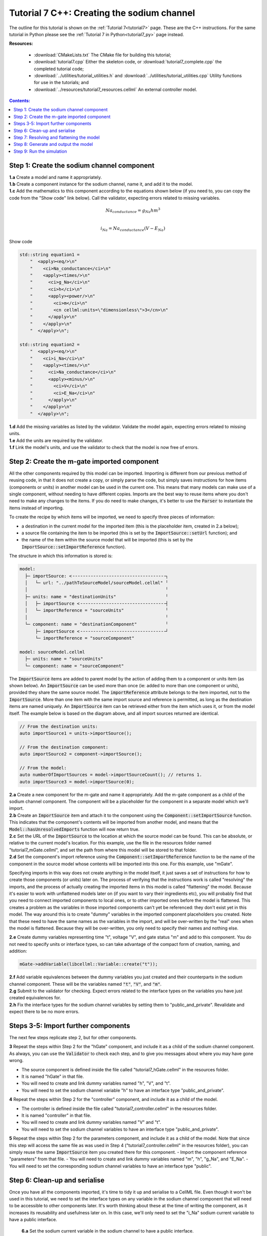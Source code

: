 .. _tutorial7_cpp:

===========================================
Tutorial 7 C++: Creating the sodium channel
===========================================

The outline for this tutorial is shown on the :ref:`Tutorial 7<tutorial7>` page.
These are the C++ instructions.
For the same tutorial in Python please see the :ref:`Tutorial 7 in Python<tutorial7_py>` page instead.

**Resources:**

    - :download:`CMakeLists.txt` The CMake file for building this tutorial;
    - :download:`tutorial7.cpp` Either the skeleton code, or :download:`tutorial7_complete.cpp` the completed tutorial code;
    - :download:`../utilities/tutorial_utilities.h` and :download:`../utilities/tutorial_utilities.cpp`  Utility functions for
      use in the tutorials; and
    - :download:`../resources/tutorial7_resources.cellml` An external controller model.

.. contents:: Contents:
    :local:


Step 1: Create the sodium channel component
===========================================

.. container:: dothis

    **1.a** Create a model and name it appropriately.

.. container:: dothis

    **1.b** Create a component instance for the sodium channel, name it, and add it to the model. 

.. container:: dothis

    **1.c** Add the mathematics to this component according to the equations shown below (if you need to, you can copy the code from the "Show code" link below).
    Call the validator, expecting errors related to missing variables.

.. math::

    Na_{conductance} = g_{Na} h m^{3} \\

    i_{Na} = Na_{conductance} (V-E_{Na})

.. container:: toggle

    .. container:: header

        Show code

    .. code-block:: cpp

        std::string equation1 =
            "  <apply><eq/>\n"
            "    <ci>Na_conductance</ci>\n"
            "    <apply><times/>\n"
            "      <ci>g_Na</ci>\n"
            "      <ci>h</ci>\n"
            "      <apply><power/>\n"
            "        <ci>m</ci>\n"
            "        <cn cellml:units=\"dimensionless\">3</cn>\n"
            "      </apply>\n"
            "    </apply>\n"
            "  </apply>\n";

        std::string equation2 =
            "  <apply><eq/>\n"
            "    <ci>i_Na</ci>\n"
            "    <apply><times/>\n"
            "      <ci>Na_conductance</ci>\n"
            "      <apply><minus/>\n"
            "        <ci>V</ci>\n"
            "        <ci>E_Na</ci>\n"
            "      </apply>\n"
            "    </apply>\n"
            "  </apply>\n";


.. container:: dothis

    **1.d** Add the missing variables as listed by the validator.
    Validate the model again, expecting errors related to missing units.

.. container:: dothis

    **1.e** Add the units are required by the validator.

.. container:: dothis

    **1.f** Link the model's units, and use the validator to check that the model is now free of errors.

Step 2: Create the m-gate imported component
============================================

All the other components required by this model can be imported.
Importing is different from our previous method of reusing code, in that it does not create a copy, or simply parse the code, but simply saves instructions for how items (components or units) in another model can be used in the current one.
This means that many models can make use of a single component, without needing to have different copies. 
Imports are the best way to reuse items where you don't need to make any changes to the items.  
If you do need to make changes, it's better to use the :code:`Parser` to instantiate the items instead of importing.

To create the recipe by which items will be imported, we need to specify three pieces of information:

- a destination in the current model for the imported item (this is the placeholder item, created in 2.a below);
- a source file containing the item to be imported (this is set by the :code:`ImportSource::setUrl` function); and
- the name of the item within the source model that will be imported (this is set by the :code:`ImportSource::setImportReference` function).

The structure in which this information is stored is:

.. code:: text

    model:
      ├─ importSource: <╶╶╶╶╶╶╶╶╶╶╶╶╶╶╶╶╶╶╶╶╶╶╶╶╶╶╶╶╶╶╶╶╶╶╶╶┐
      │   └─ url: "../pathToSourceModel/sourceModel.cellml" ╵
      │                                                     ╵
      ├─ units: name = "destinationUnits"                   ╵
      │   ├─ importSource <╶╶╶╶╶╶╶╶╶╶╶╶╶╶╶╶╶╶╶╶╶╶╶╶╶╶╶╶╶╶╶╶╶┤
      │   └─ importReference = "sourceUnits"                ╵
      │                                                     ╵
      └─ component: name = "destinationComponent"           ╵
          ├─ importSource <╶╶╶╶╶╶╶╶╶╶╶╶╶╶╶╶╶╶╶╶╶╶╶╶╶╶╶╶╶╶╶╶╶┘
          └─ importReference = "sourceComponent"

    model: sourceModel.cellml
      ├─ units: name = "sourceUnits"
      └─ component: name = "sourceComponent"

The :code:`ImportSource` items are added to parent model by the action of adding them to a component or units item (as shown below).
An :code:`ImportSource` can be used more than once (ie: added to more than one component or units), provided they share the same source model.
The :code:`importReference` attribute belongs to the item imported, not to the :code:`ImportSource`.
More than one item with the same import source and reference is permitted, as long as the destination items are named uniquely.
An :code:`ImportSource` item can be retrieved either from the item which uses it, or from the model itself.
The example below is based on the diagram above, and all import sources returned are identical.

.. code:: cpp

    // From the destination units:
    auto importSource1 = units->importSource();

    // From the destination component:
    auto importSource2 = component->importSource();

    // From the model:
    auto numberOfImportSources = model->importSourceCount(); // returns 1.
    auto importSource3 = model->importSource(0);

.. container:: dothis

    **2.a** Create a new component for the m-gate and name it appropriately.
    Add the m-gate component as a child of the sodium channel component.
    The component will be a placeholder for the component in a separate model which we'll import.

.. container:: dothis

    **2.b** Create an :code:`ImportSource` item and attach it to the component using the :code:`Component::setImportSource` function.
    This indicates that the component's contents will be imported from another model, and means that the :code:`Model::hasUnresolvedImports` function will now return true.

.. container:: dothis

    **2.c** Set the URL of the :code:`ImportSource` to the location at which the source model can be found.
    This can be absolute, or relative to the current model's location.
    For this example, use the file in the resources folder named "tutorial7_mGate.cellml", and set the path from where this model will be stored to that folder.
  
.. container:: dothis

    **2.d** Set the component's import reference using the :code:`Component::setImportReference` function to be the name of the component in the source model whose contents will be imported into this one.  
    For this example, use "mGate".
    
Specifying imports in this way does not create anything in the model itself, it just saves a set of instructions for how to create those components (or units) later on.
The process of verifying that the instructions work is called "resolving" the imports, and the process of actually creating the imported items in this model is called "flattening" the model.
Because it's easier to work with unflattened models later on (if you want to vary their ingredients etc), you will probably find that you need to connect imported components to local ones, or to other imported ones before the model is flattened.
This creates a problem as the variables in those imported components can't yet be referenced: they don't exist yet in this model.
The way around this is to create "dummy" variables in the imported component placeholders you created.
Note that these need to have the same names as the variables in the import, and will be over-written by the "real" ones when the model is flattened.
Because they will be over-written, you only need to specify their names and nothing else.

.. container:: dothis

    **2.e** Create dummy variables representing time "t", voltage "V", and gate status "m" and add to this component.
    You do not need to specify units or interface types, so can take advantage of the compact form of creation, naming, and addition:

    .. code:: cpp

        mGate->addVariable(libcellml::Variable::create("t"));

.. container:: dothis

    **2.f** Add variable equivalences between the dummy variables you just created and their counterparts in the sodium channel component.
    These will be the variables named :code:`"t"`, :code:`"V"`, and :code:`"m"`.

.. container:: dothis

    **2.g** Submit to the validator for checking.  
    Expect errors related to the interface types on the variables you have just created equivalences for.

.. container:: dothis

    **2.h** Fix the interface types for the sodium channel variables by setting them to "public_and_private".
    Revalidate and expect there to be no more errors.


Steps 3-5: Import further components
====================================

The next few steps replicate step 2, but for other components.

.. container:: dothis

    **3** Repeat the steps within Step 2 for the "hGate" component, and include it as a child of the sodium channel component.
    As always, you can use the :code:`Validator` to check each step, and to give you messages about where you may have gone wrong.

    - The source component is defined inside the file called "tutorial7_hGate.cellml" in the resources folder.
    - It is named "hGate" in that file.
    - You will need to create and link dummy variables named "h", "V", and "t".
    - You will need to set the sodium channel variable "h" to have an interface type "public_and_private".

.. container:: dothis

    **4** Repeat the steps within Step 2 for the "controller" component, and include it as a child of the model. 

    - The controller is defined inside the file called "tutorial7_controller.cellml" in the resources folder.
    - It is named "controller" in that file.
    - You will need to create and link dummy variables named "V" and "t".
    - You will need to set the sodium channel variables to have an interface type "public_and_private".

.. container:: dothis

    **5** Repeat the steps within Step 2 for the parameters component, and include it as a child of the model. 
    Note that since this step will access the same file as was used in Step 4 ("tutorial7_controller.cellml" in the resources folder), you can simply reuse the same :code:`ImportSource` item you created there for this component.  
    - Import the component reference "parameters" from that file.
    - You will need to create and link dummy variables named "m", "h", "g_Na", and "E_Na".
    - You will need to set the corresponding sodium channel variables to have an interface type "public".

Step 6: Clean-up and serialise
==============================

Once you have all the components imported, it's time to tidy it up and serialise to a CellML file.
Even though it won't be used in this tutorial, we need to set the interface types on any variable in the sodium channel component that will need to be accessible to other components later.
It's worth thinking about these at the time of writing the component, as it increases its reusability and usefulness later on.
In this case, we'll only need to set the "i_Na" sodium current variable to have a public interface.

.. container:: dothis

    **6.a** Set the sodium current variable in the sodium channel to have a public interface.

 At this stage our model can be written to a CellML file.
 As the model contains import statements, the serialised and printed model would also maintain those same dependencies, and would need to exist in the same relative position to the source model files which it uses.
 In later steps we'll disconnect this dependency to allow for the code generation step.

.. container:: dothis

    **6.b** Check that the model is valid, then create a :code:`Printer`, and use it to serialise the model.
    Write the serialised model to a file.

.. container:: dothis

    **6.c** Go and have a cuppa, you're halfway there!

The remainder of this tutorial looks at the processes needed in order to generate a runnable set of C++ or Python files from your model.
If you don't need your model in those formats, you can stop now.
If you do, read on ... 

Step 7: Resolving and flattening the model
==========================================

As alluded to in Step 2, creating "imported" items really just creates a recipe for retrieving those items, but it doesn't actually do the retrieval step.
That process of opening the source model files and instantiating their contents into the destination items is known as "flattening" the model.
This is done with the help of an :code:`Importer` class, and has two key steps:

- "resolving" the imports in the current model (this is the process of opening and checking the source files for the required references, including following generations of imports back to their original concrete source item); and
- "flattening" the model (this is the process of instantiating the imported items in their destination items; they are no longer imports after this).

.. container:: dothis

    **7.a** Create an :code:`Importer` instance.

.. container:: dothis

    **7.b** Call the :code:`Model::hasUnresolvedImports()` function to check that the imports have not yet been resolved.
    It should return :code:`true`, indicating that the model has unresolved imports.

.. container:: dothis

    **7.c** The importer needs to know the path to where the import dependencies are located.
    This should be relative to the current working directory, and should end with a slash.
    Call the :code:`Importer::resolveImports` function with the model and the pathway to the resources folder from your working directory.

    .. code:: cpp

        importer->resolveImports(yourModelHere, "/path/to/the/source/models/");
    
.. container:: dothis

    **7.d** Check that the imports have been resolved by repeating 7.b and expecting it to return :code:`false`.

.. container:: dothis

    **7.e** Check that there have been no issues reported by the :code:`Importer`.  
    Note that these are not necessarily errors, and you should check all of the issue levels.
    The :code:`Importer` class will report different types of issues, including cyclical imports and missing files: these are returned as warnings, so it's important to check all issue types in order to get the full picture.
    
.. container:: dothis

    **7.f** Now it's time to flatten the model.
    This process will leave the original model untouched and return a flattened copy.
    Create a flattened model by calling the :code:`Importer::flattenModel` function.
    Note that if you call the :code:`flattenModel` function on a model which still has unresolved imports, it will return a null pointer. 

.. container:: dothis

    **7.g** Check that the flattened model is not null, and then pass it to the validator and check that there are no errors.

Step 8: Generate and output the model
=====================================
As we've done several times before, it's time to generate the runnable model code.

.. container:: dothis

    **8.a** Create a :code:`Generator` instance and submit the model for
    processing.
    Check that there are no errors found during this processing.

.. container:: dothis

    **8.b** Retrieve and write the interface :code:`*.h` code and implementation :code:`*.c` code to files.

.. container:: dothis

    **8.c**  Change the generator profile to Python and reprocess the model

.. container:: dothis

    **8.d** Retrieve and write the implementation code :code:`*.py` to a file.

Step 9: Run the simulation
==========================
You can solve the model to simulate the dynamics of the sodium gate using the supplied solver.
Instructions for running this are given on the :ref:`Simple solver for generated models<solver>` page, as well as in previous tutorials.
You should see the behaviour shown in the figures below by the red line representing a voltage step to -20mV (we used a timestep of 1ms from 0 to 40s).
The theory of this channel's operation is given in :ref:`Theory of the sodium channel<theory_sodiumchannel>`.

.. figure:: ../../theory/images/tut7_Vgraph.png
   :name: tut7_Vgraph
   :alt: Driving function for the voltage clamp
   :align: center

   Driving function for the voltage clamp


.. figure:: ../../theory/images/tut7_mgraph.png
   :name: tut7_mgraph
   :alt: m-gate dynamics
   :align: center

   m-gate dynamics


.. figure:: ../../theory/images/tut7_hgraph.png
   :name: tut7_hgraph
   :alt: h-gate dynamics
   :align: center

   h-gate dynamics


.. figure:: ../../theory/images/tut7_Nacond_graph.png
   :name: tut7_Nacond_graph
   :alt: Sodium conductance
   :align: center

   Sodium conductance


.. figure:: ../../theory/images/tut7_iNagraph.png
   :name: tut7_Naigraph
   :alt: Sodium current
   :align: center

   Sodium current
